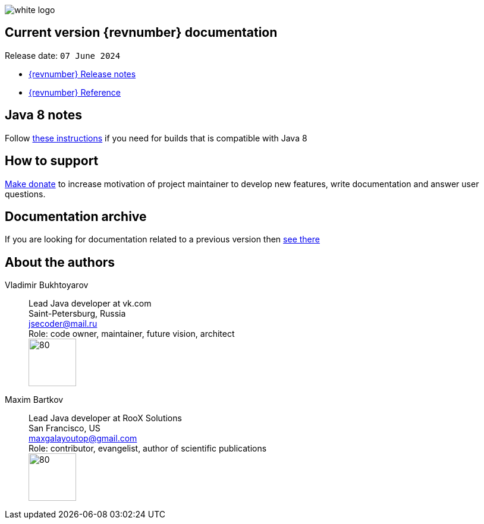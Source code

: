 ifndef::generate-pdf[]
image::./images/white-logo.png[]
endif::[]

== Current version {revnumber} documentation
Release date: `07 June 2024`

* http://bucket4j.com/{revnumber}/release-notes.html[{revnumber} Release notes]
* http://bucket4j.com/{revnumber}/toc.html[{revnumber} Reference]

== Java 8 notes
Follow https://bucket4j.com/commercial/java8.html[these instructions] if you need for builds that is compatible with Java 8

== How to support
https://app.lava.top/ru/2716741203?donate=open[Make donate] to increase motivation of project maintainer to develop new features,
write documentation and answer user questions.

== Documentation archive
If you are looking for documentation related to a previous version then http://bucket4j.com/previous-releases.html[ see there]

== About the authors
Vladimir Bukhtoyarov::
Lead Java developer at vk.com +
Saint-Petersburg, Russia +
jsecoder@mail.ru +
Role: code owner, maintainer, future vision, architect +
image:images/photo.jpg[80,80] +

Maxim Bartkov::
Lead Java developer at RooX Solutions +
San Francisco, US +
maxgalayoutop@gmail.com +
Role: contributor, evangelist, author of scientific publications  +
image:images/Maxim_Bartkov.jpg[80,80] +
